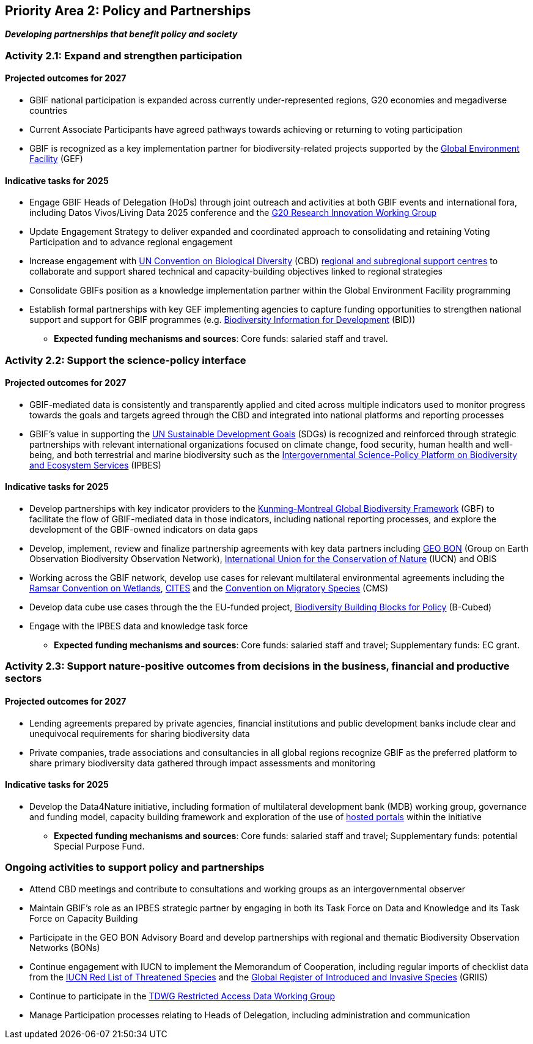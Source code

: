 [[priority2]]
== Priority Area 2: Policy and Partnerships

*_Developing partnerships that benefit policy and society_*

[[activity2-1]]
=== Activity 2.1: Expand and strengthen participation 

==== Projected outcomes for 2027

* GBIF national participation is expanded across currently under-represented regions, G20 economies and megadiverse countries
* Current Associate Participants have agreed pathways towards achieving or returning to voting participation
* GBIF is recognized as a key implementation partner for biodiversity-related projects supported by the https://www.thegef.org/[Global Environment Facility^] (GEF)

==== Indicative tasks for 2025

* Engage GBIF Heads of Delegation (HoDs) through joint outreach and activities at both GBIF events and international fora, including Datos Vivos/Living Data 2025 conference and the https://www.g20.org/en/tracks/sherpa-track/research-and-innovation[G20 Research Innovation Working Group ^]
* Update Engagement Strategy to deliver expanded and coordinated approach to consolidating and retaining Voting Participation and to advance regional engagement
* Increase engagement with https://www.cbd.int/[UN Convention on Biological Diversity^] (CBD) https://www.cbd.int/tsc/tscm/regionalcentres[regional and subregional support centres^] to collaborate and support shared technical and capacity-building objectives linked to regional strategies 
* Consolidate GBIFs position as a knowledge implementation partner within the Global Environment Facility programming
* Establish formal partnerships with key GEF implementing agencies to capture funding opportunities to strengthen national support and support for GBIF programmes (e.g. https://www.gbif.org/programme/82243/bid-biodiversity-information-for-development[Biodiversity Information for Development^] (BID))

*** *Expected funding mechanisms and sources*: Core funds: salaried staff and travel.

[[activity2-2]]
=== Activity 2.2: Support the science-policy interface 

==== Projected outcomes for 2027

*	GBIF-mediated data is consistently and transparently applied and cited across multiple indicators used to monitor progress towards the goals and targets agreed through the CBD and integrated into national platforms and reporting processes 
* GBIF’s value in supporting the https://www.un.org/sustainabledevelopment[UN Sustainable Development Goals^] (SDGs) is recognized and reinforced through strategic partnerships with relevant international organizations focused on climate change, food security, human health and well-being, and both terrestrial and marine biodiversity such as the https://ipbes.net/[Intergovernmental Science-Policy Platform on Biodiversity and Ecosystem Services^] (IPBES)

==== Indicative tasks for 2025

* Develop partnerships with key indicator providers to the https://www.cbd.int/gbf[Kunming-Montreal Global Biodiversity Framework^] (GBF) to facilitate the flow of GBIF-mediated data in those indicators, including national reporting processes, and explore the development of the GBIF-owned indicators on data gaps
* Develop, implement, review and finalize partnership agreements with key data partners including https://geobon.org/[GEO BON^] (Group on Earth Observation Biodiversity Observation Network), https://www.iucn.org/[International Union for the Conservation of Nature^] (IUCN) and OBIS
* Working across the GBIF network, develop use cases for relevant multilateral environmental agreements including the https://www.ramsar.org/[Ramsar Convention on Wetlands^], https://cites.org/[CITES^] and the https://www.cms.int/[Convention on Migratory Species^] (CMS)
* Develop data cube use cases through the the EU-funded project, https://b-cubed.eu/[Biodiversity Building Blocks for Policy^] (B-Cubed)
* Engage with the IPBES data and knowledge task force

*** *Expected funding mechanisms and sources*: Core funds: salaried staff and travel; Supplementary funds: EC grant.

[[activity2-3]]
=== Activity 2.3: Support nature-positive outcomes from decisions in the business, financial and productive sectors

==== Projected outcomes for 2027

* Lending agreements prepared by private agencies, financial institutions and public development banks include clear and unequivocal requirements for sharing biodiversity data
*	Private companies, trade associations and consultancies in all global regions recognize GBIF as the preferred platform to share primary biodiversity data gathered through impact assessments and monitoring

==== Indicative tasks for 2025

* Develop the Data4Nature initiative, including formation of multilateral development bank (MDB) working group, governance and funding model, capacity building framework and exploration of the use of https://www.gbif.org/hosted-portals[hosted portals^] within the initiative

*** *Expected funding mechanisms and sources*: Core funds: salaried staff and travel; Supplementary funds: potential Special Purpose Fund. 

[[activity2-ongoing]]
=== Ongoing activities to support policy and partnerships

* Attend CBD meetings and contribute to consultations and working groups as an intergovernmental observer 
* Maintain GBIF’s role as an IPBES strategic partner by engaging in both its Task Force on Data and Knowledge and its Task Force on Capacity Building
* Participate in the GEO BON Advisory Board and develop partnerships with regional and thematic Biodiversity Observation Networks (BONs)
* Continue engagement with IUCN to implement the Memorandum of Cooperation, including regular imports of checklist data from the https://www.iucnredlist.org/[IUCN Red List of Threatened Species^] and the https://griis.org/[Global Register of Introduced and Invasive Species^] (GRIIS)
* Continue to participate in the https://www.tdwg.org/community/dwc/sensitive-species/[TDWG Restricted Access Data Working Group^]
* Manage Participation processes relating to Heads of Delegation, including administration and communication
